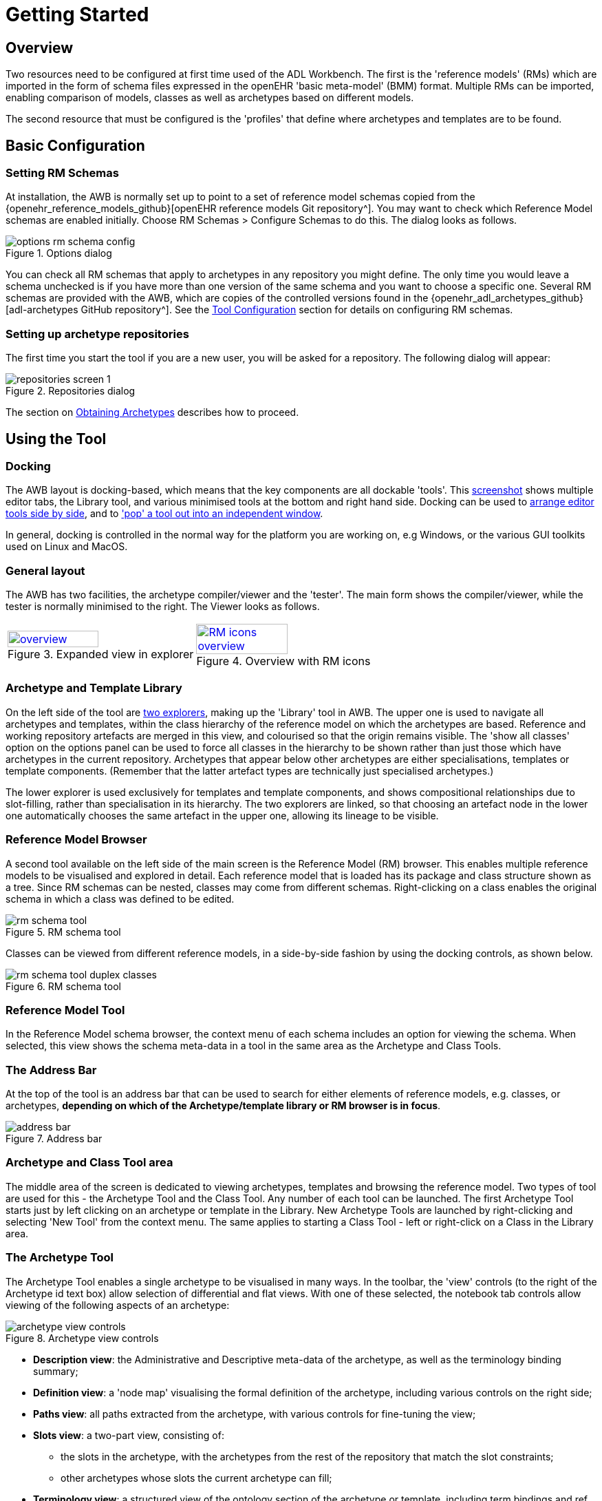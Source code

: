 = Getting Started

== Overview

Two resources need to be configured at first time used of the ADL Workbench. The first is the 'reference models' (RMs) which are imported in the form of schema files expressed in the openEHR 'basic meta-model' (BMM) format. Multiple RMs can be imported, enabling comparison of models, classes as well as archetypes based on different models.

The second resource that must be configured is the 'profiles' that define where archetypes and templates are to be found.

== Basic Configuration

=== Setting RM Schemas

At installation, the AWB is normally set up to point to a set of reference model schemas copied from the {openehr_reference_models_github}[openEHR reference models Git repository^]. You may want to check which Reference Model schemas are enabled initially. Choose RM Schemas > Configure Schemas to do this. The dialog looks as follows.

[.text-center]
.Options dialog
image::{images_uri}/options_rm_schema_config.png[id=options_rm_schema_config, align="center"]

You can check all RM schemas that apply to archetypes in any repository you might define. The only time you would leave a schema unchecked is if you have more than one version of the same schema and you want to choose a specific one. Several RM schemas are provided with the AWB, which are copies of the controlled versions found in the {openehr_adl_archetypes_github}[adl-archetypes GitHub repository^]. See the <<_tool_configuration, Tool Configuration>> section for details on configuring RM schemas.

=== Setting up archetype repositories

The first time you start the tool if you are a new user, you will be asked for a repository. The following dialog will appear:

[.text-center]
.Repositories dialog
image::{images_uri}/repositories_screen_1.png[align="center"]

The section on <<_obtaining_archetypes,Obtaining Archetypes>> describes how to proceed.

== Using the Tool

=== Docking

The AWB layout is docking-based, which means that the key components are all dockable 'tools'. This link:{images_uri}/docking_overview.png[screenshot] shows multiple editor tabs, the Library tool, and various minimised tools at the bottom and right hand side. Docking can be used to link:{images_uri}/docking_side_by_side_definitions.png[arrange editor tools side by side], and to link:{images_uri}/template_compiled.png['pop' a tool out into an independent window].

In general, docking is controlled in the normal way for the platform you are working on, e.g Windows, or the various GUI toolkits used on Linux and MacOS.

=== General layout

The AWB has two facilities, the archetype compiler/viewer and the 'tester'. The main form shows the compiler/viewer, while the tester is normally minimised to the right. The Viewer looks as follows.

[cols="1,1"]
|===

a|
[.text-center]
.Expanded view in explorer
image::{images_uri}/overview.png[link={images_uri}/overview.png, width=70%]
 
a|
[.text-center]
.Overview with RM icons
image::{images_uri}/RM_icons_overview.png[link={images_uri}/RM_icons_overview.png, width=70%]
|===

=== Archetype and Template Library

On the left side of the tool are link:{images_uri}/explorers.png[two explorers], making up the 'Library' tool in AWB. The upper one is used to navigate all archetypes and templates, within the class hierarchy of the reference model on which the archetypes are based. Reference and working repository artefacts are merged in this view, and colourised so that the origin remains visible. The 'show all classes' option on the options panel can be used to force all classes in the hierarchy to be shown rather than just those which have archetypes in the current repository. Archetypes that appear below other archetypes are either specialisations, templates or template components. (Remember that the latter artefact types are technically just specialised archetypes.)

The lower explorer is used exclusively for templates and template components, and shows compositional relationships due to slot-filling, rather than specialisation in its hierarchy. The two explorers are linked, so that choosing an artefact node in the lower one automatically chooses the same artefact in the upper one, allowing its lineage to be visible.

=== Reference Model Browser

A second tool available on the left side of the main screen is the Reference Model (RM) browser. This enables multiple reference models to be visualised and explored in detail. Each reference model that is loaded has its package and class structure shown as a tree. Since RM schemas can be nested, classes may come from different schemas. Right-clicking on a class enables the original schema in which a class was defined to be edited.

[.text-center]
.RM schema tool
image::{images_uri}/rm_schema_tool.png[]

Classes can be viewed from different reference models, in a side-by-side fashion by using the docking controls, as shown below.

[.text-center]
.RM schema tool
image::{images_uri}/rm_schema_tool_duplex_classes.png[]

=== Reference Model Tool

In the Reference Model schema browser, the context menu of each schema includes an option for viewing the schema. When selected, this view shows the schema meta-data in a tool in the same area as the Archetype and Class Tools.

=== The Address Bar

At the top of the tool is an address bar that can be used to search for either elements of reference models, e.g. classes, or archetypes, *depending on which of the Archetype/template library or RM browser is in focus*.

[.text-center]
.Address bar
image::{images_uri}/address_bar.png[]

=== Archetype and Class Tool area

The middle area of the screen is dedicated to viewing archetypes, templates and browsing the reference model. Two types of tool are used for this - the Archetype Tool and the Class Tool. Any number of each tool can be launched. The first Archetype Tool starts just by left clicking on an archetype or template in the Library. New Archetype Tools are launched by right-clicking and selecting 'New Tool' from the context menu. The same applies to starting a Class Tool - left or right-click on a Class in the Library area.

=== The Archetype Tool

The Archetype Tool enables a single archetype to be visualised in many ways. In the toolbar, the 'view' controls (to the right of the Archetype id text box) allow selection of differential and flat views. With one of these selected, the notebook tab controls allow viewing of the following aspects of an archetype:

[.text-center]
.Archetype view controls
image::{images_uri}/archetype_view_controls.png[]

* *Description view*: the Administrative and Descriptive meta-data of the archetype, as well as the terminology binding summary;
* *Definition view*: a 'node map' visualising the formal definition of the archetype, including various controls on the right side;
* *Paths view*: all paths extracted from the archetype, with various controls for fine-tuning the view;
* *Slots view*: a two-part view, consisting of:
** the slots in the archetype, with the archetypes from the rest of the repository that match the slot constraints;
** other archetypes whose slots the current archetype can fill;
* *Terminology view*: a structured view of the ontology section of the archetype or template, including term bindings and ref set bindings;
* *Annotations view*: a structured view of archetype annotations, for those archetypes that include them;
* *ADL view*: a view showing the ADL text in either the source differential form or of the generated flat archetype.

=== The Class Tool

The class tool is designed to allow the user to explore the reference model starting from a given class. It provides 4 views: properties, ancestors, descendants and closure. The `Properties` view shows all properties defined in the class and its ancestors, grouped on the basis of the class in which each property was declared in. This is known as the 'flat' view of the class.

The `Ancestors` and `Descendants` views show the inheritance tree above and below the focal class, including multiple inheritance.

The `Closure` view displays the properties and allowing the user to navigate through the entire property reachability closure by clicking open attributes at will. Because this computation is resource-intensive, the user can regulate the depth of the closure to explore. This means that the closure will in general only be partially computed, and it is up to the user to right click on terminal nodes they want to expand.

Since the reference model includes numerous attributes whose static type is either abstract or otherwise has descandants, the `Closure` view allows the user to choose to display these by right-clicking on a node.

[cols="1,1"]
|===

a|
[.text-center]
.Class properties view
image::{images_uri}/class_tool.png[link={images_uri}/class_tool.png]
a|
[.text-center]
.Ancestors view
image::{images_uri}/class_tool_ancestors.png[link={images_uri}/class_tool_ancestors.png]

a|
[.text-center]
.Expanded view in explorer
image::{images_uri}/class_tool_descendants.png[link={images_uri}/class_tool_descendants.png]
a|
[.text-center]
.Overview with RM icons
image::{images_uri}/class_tool_closure.png[link={images_uri}/class_tool_closure.png]
|===

== Artefact overview

The ADL Workbench is designed to parse and validate archetypes. Technically speaking, 'archetypes' are any artefact conforming to the {openehr_am}[openEHR Archetype  specifications^], or the older ISO13606-2 specification, which is a snapshot of the {openehr_am_aom14}[openEHR AOM 1.4 specification^]. The {openehr_am_adl2}[ADL2 specification^] defines 4 logical kinds of artefact. These include three kinds of archetype, and the 'operational template'. The latter is generated from a template, and is used as the basis for all further downstream transformations. The various artefact types and their file formats are shown below.

[cols="1,3,1,1", options="header"]
|===
|Artefact type|Description|Source file types|Flat file type

|`archetype`
|a theme-based definition of multiple data points/groups, using the archetype constraint formalism
|`.adls` (ADL 1.5) +
 `.adl` (ADL 1.4)	
|`.adlf`
 
|`template`
|a use-case specific definition of content, consisting of data items from various archetypes
|`.adls`
|

|`template_component`
|a component of a template
|`.adls`	
|

|`operational_template`
|the inheritance-flattened form of a template, used as the basis for all further transformations	
|
|`.opt`

|===